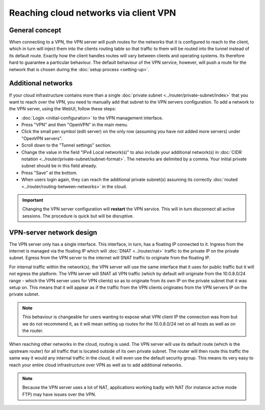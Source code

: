 ======================================
Reaching cloud networks via client VPN
======================================

General concept
---------------
When connecting to a VPN, the VPN server will push routes for the networks that it is configured to reach to the client, which in turn will inject them into the clients routing table so that traffic to them will be routed into the tunnel instead of its default route. Exactly how the client handles routes will vary between clients and operating systems. Its therefore hard to guarantee a particular behaviour. The default behaviour of the VPN service, however, will push a route for the network that is chosen during the :doc:`setup process <setting-up>`.

Additional networks
-------------------
If your cloud infrastructure contains more than a single :doc:`private subnet <../router/private-subnet/index>` that you want to reach over the VPN, you need to manually add that subnet to the VPN servers configuration. To add a network to the VPN server, using the WebUI, follow these steps: 

- :doc:`Login <initial-configuration>` to the VPN management interface.
- Press "VPN" and then "OpenVPN" in the main menu.
- Click the small pen symbol (edit server) on the only row (assuming you have not added more servers) under "OpenVPN servers". 
- Scroll down to the "Tunnel settings" section. 
- Change the value in the field "IPv4 Local network(s)" to also include your additional network(s) in :doc:`CIDR notation <../router/private-subnet/subnet-format>`. The networks are delimited by a comma. Your initial private subnet should be in this field already.
- Press "Save" at the bottom. 
- When users login again, they can reach the additional private subnet(s) assuming its correctly :doc:`routed <../router/routing-between-networks>` in the cloud.

.. Important:: 
	Changing the VPN server configuration will **restart** the VPN service. This will in turn disconnect all active sessions. The procedure is quick but will be disruptive. 

VPN-server network design
-------------------------
The VPN server only has a single interface. This interface, in turn, has a floating IP connected to it. Ingress from the internet is managed via the floating IP which will :doc:`DNAT <../router/nat>` traffic to the private IP on the private subnet. Egress from the VPN server to the internet will SNAT traffic to originate from the floating IP. 

For internal traffic within the network(s), the VPN server will use the same interface that it uses for public traffic but it will not egress the platform. The VPN server will SNAT all VPN traffic (which by default will originate from the 10.0.8.0/24 range - which the VPN server uses for VPN clients) so as to originate from its own IP on the private subnet that it was setup on. This means that it will appear as if the traffic from the VPN clients originates from the VPN servers IP on the private subnet. 

.. Note::
	This behaviour is changeable for users wanting to expose what VPN client IP the connection was from but we do not recommend it, as it will mean setting up routes for the 10.0.8.0/24 net on all hosts as well as on the router. 

When reaching other networks in the cloud, routing is used. The VPN server will use its default route (which is the upstream router) for all traffic that is located outside of its own private subnet. The router will then route this traffic the same way it would any internal traffic in the cloud, it will even use the default security group. This means its very easy to reach your entire cloud infrastructure over VPN as well as to add additional networks. 

.. Note::
	Because the VPN server uses a lot of NAT, applications working badly with NAT (for instance active mode FTP) may have issues over the VPN. 

